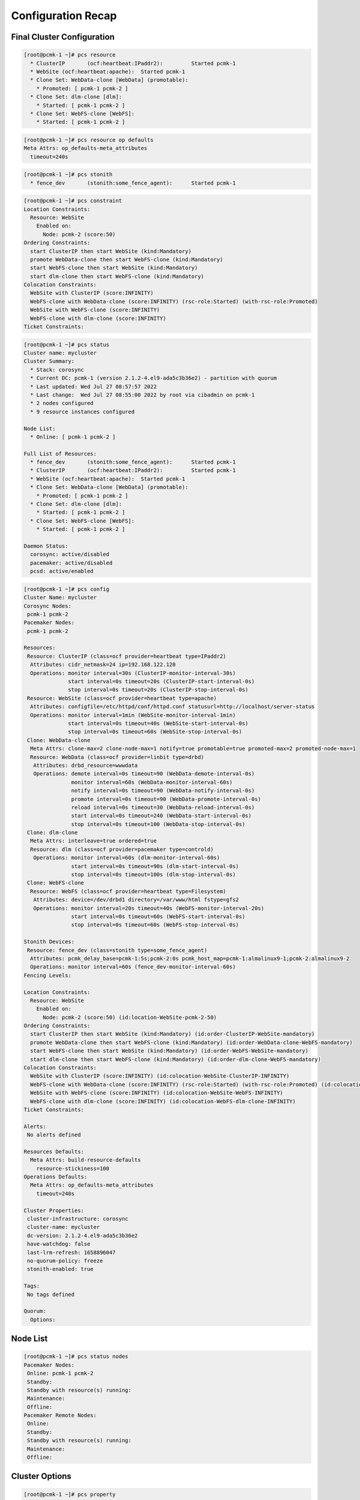 Configuration Recap
-------------------

Final Cluster Configuration
###########################

.. code-block:: none

    [root@pcmk-1 ~]# pcs resource
      * ClusterIP	(ocf:heartbeat:IPaddr2):	 Started pcmk-1
      * WebSite	(ocf:heartbeat:apache):	 Started pcmk-1
      * Clone Set: WebData-clone [WebData] (promotable):
        * Promoted: [ pcmk-1 pcmk-2 ]
      * Clone Set: dlm-clone [dlm]:
        * Started: [ pcmk-1 pcmk-2 ]
      * Clone Set: WebFS-clone [WebFS]:
        * Started: [ pcmk-1 pcmk-2 ]

.. code-block:: none

    [root@pcmk-1 ~]# pcs resource op defaults
    Meta Attrs: op_defaults-meta_attributes
      timeout=240s

.. code-block:: none

    [root@pcmk-1 ~]# pcs stonith
      * fence_dev	(stonith:some_fence_agent):	 Started pcmk-1

.. code-block:: none

    [root@pcmk-1 ~]# pcs constraint
    Location Constraints:
      Resource: WebSite
        Enabled on:
          Node: pcmk-2 (score:50)
    Ordering Constraints:
      start ClusterIP then start WebSite (kind:Mandatory)
      promote WebData-clone then start WebFS-clone (kind:Mandatory)
      start WebFS-clone then start WebSite (kind:Mandatory)
      start dlm-clone then start WebFS-clone (kind:Mandatory)
    Colocation Constraints:
      WebSite with ClusterIP (score:INFINITY)
      WebFS-clone with WebData-clone (score:INFINITY) (rsc-role:Started) (with-rsc-role:Promoted)
      WebSite with WebFS-clone (score:INFINITY)
      WebFS-clone with dlm-clone (score:INFINITY)
    Ticket Constraints:

.. code-block:: none

    [root@pcmk-1 ~]# pcs status
    Cluster name: mycluster
    Cluster Summary:
      * Stack: corosync
      * Current DC: pcmk-1 (version 2.1.2-4.el9-ada5c3b36e2) - partition with quorum
      * Last updated: Wed Jul 27 08:57:57 2022
      * Last change:  Wed Jul 27 08:55:00 2022 by root via cibadmin on pcmk-1
      * 2 nodes configured
      * 9 resource instances configured

    Node List:
      * Online: [ pcmk-1 pcmk-2 ]

    Full List of Resources:
      * fence_dev	(stonith:some_fence_agent):	 Started pcmk-1
      * ClusterIP	(ocf:heartbeat:IPaddr2):	 Started pcmk-1
      * WebSite	(ocf:heartbeat:apache):	 Started pcmk-1
      * Clone Set: WebData-clone [WebData] (promotable):
        * Promoted: [ pcmk-1 pcmk-2 ]
      * Clone Set: dlm-clone [dlm]:
        * Started: [ pcmk-1 pcmk-2 ]
      * Clone Set: WebFS-clone [WebFS]:
        * Started: [ pcmk-1 pcmk-2 ]

    Daemon Status:
      corosync: active/disabled
      pacemaker: active/disabled
      pcsd: active/enabled

.. code-block:: none

    [root@pcmk-1 ~]# pcs config
    Cluster Name: mycluster
    Corosync Nodes:
     pcmk-1 pcmk-2
    Pacemaker Nodes:
     pcmk-1 pcmk-2
    
    Resources:
     Resource: ClusterIP (class=ocf provider=heartbeat type=IPaddr2)
      Attributes: cidr_netmask=24 ip=192.168.122.120
      Operations: monitor interval=30s (ClusterIP-monitor-interval-30s)
                  start interval=0s timeout=20s (ClusterIP-start-interval-0s)
                  stop interval=0s timeout=20s (ClusterIP-stop-interval-0s)
     Resource: WebSite (class=ocf provider=heartbeat type=apache)
      Attributes: configfile=/etc/httpd/conf/httpd.conf statusurl=http://localhost/server-status
      Operations: monitor interval=1min (WebSite-monitor-interval-1min)
                  start interval=0s timeout=40s (WebSite-start-interval-0s)
                  stop interval=0s timeout=60s (WebSite-stop-interval-0s)
     Clone: WebData-clone
      Meta Attrs: clone-max=2 clone-node-max=1 notify=true promotable=true promoted-max=2 promoted-node-max=1
      Resource: WebData (class=ocf provider=linbit type=drbd)
       Attributes: drbd_resource=wwwdata
       Operations: demote interval=0s timeout=90 (WebData-demote-interval-0s)
                   monitor interval=60s (WebData-monitor-interval-60s)
                   notify interval=0s timeout=90 (WebData-notify-interval-0s)
                   promote interval=0s timeout=90 (WebData-promote-interval-0s)
                   reload interval=0s timeout=30 (WebData-reload-interval-0s)
                   start interval=0s timeout=240 (WebData-start-interval-0s)
                   stop interval=0s timeout=100 (WebData-stop-interval-0s)
     Clone: dlm-clone
      Meta Attrs: interleave=true ordered=true
      Resource: dlm (class=ocf provider=pacemaker type=controld)
       Operations: monitor interval=60s (dlm-monitor-interval-60s)
                   start interval=0s timeout=90s (dlm-start-interval-0s)
                   stop interval=0s timeout=100s (dlm-stop-interval-0s)
     Clone: WebFS-clone
      Resource: WebFS (class=ocf provider=heartbeat type=Filesystem)
       Attributes: device=/dev/drbd1 directory=/var/www/html fstype=gfs2
       Operations: monitor interval=20s timeout=40s (WebFS-monitor-interval-20s)
                   start interval=0s timeout=60s (WebFS-start-interval-0s)
                   stop interval=0s timeout=60s (WebFS-stop-interval-0s)
    
    Stonith Devices:
     Resource: fence_dev (class=stonith type=some_fence_agent)
      Attributes: pcmk_delay_base=pcmk-1:5s;pcmk-2:0s pcmk_host_map=pcmk-1:almalinux9-1;pcmk-2:almalinux9-2
      Operations: monitor interval=60s (fence_dev-monitor-interval-60s)
    Fencing Levels:
    
    Location Constraints:
      Resource: WebSite
        Enabled on:
          Node: pcmk-2 (score:50) (id:location-WebSite-pcmk-2-50)
    Ordering Constraints:
      start ClusterIP then start WebSite (kind:Mandatory) (id:order-ClusterIP-WebSite-mandatory)
      promote WebData-clone then start WebFS-clone (kind:Mandatory) (id:order-WebData-clone-WebFS-mandatory)
      start WebFS-clone then start WebSite (kind:Mandatory) (id:order-WebFS-WebSite-mandatory)
      start dlm-clone then start WebFS-clone (kind:Mandatory) (id:order-dlm-clone-WebFS-mandatory)
    Colocation Constraints:
      WebSite with ClusterIP (score:INFINITY) (id:colocation-WebSite-ClusterIP-INFINITY)
      WebFS-clone with WebData-clone (score:INFINITY) (rsc-role:Started) (with-rsc-role:Promoted) (id:colocation-WebFS-WebData-clone-INFINITY)
      WebSite with WebFS-clone (score:INFINITY) (id:colocation-WebSite-WebFS-INFINITY)
      WebFS-clone with dlm-clone (score:INFINITY) (id:colocation-WebFS-dlm-clone-INFINITY)
    Ticket Constraints:
    
    Alerts:
     No alerts defined
    
    Resources Defaults:
      Meta Attrs: build-resource-defaults
        resource-stickiness=100
    Operations Defaults:
      Meta Attrs: op_defaults-meta_attributes
        timeout=240s
    
    Cluster Properties:
     cluster-infrastructure: corosync
     cluster-name: mycluster
     dc-version: 2.1.2-4.el9-ada5c3b36e2
     have-watchdog: false
     last-lrm-refresh: 1658896047
     no-quorum-policy: freeze
     stonith-enabled: true
    
    Tags:
     No tags defined
    
    Quorum:
      Options:

Node List
#########

.. code-block:: none

    [root@pcmk-1 ~]# pcs status nodes
    Pacemaker Nodes:
     Online: pcmk-1 pcmk-2
     Standby:
     Standby with resource(s) running:
     Maintenance:
     Offline:
    Pacemaker Remote Nodes:
     Online:
     Standby:
     Standby with resource(s) running:
     Maintenance:
     Offline:

Cluster Options
###############

.. code-block:: none

    [root@pcmk-1 ~]# pcs property
    Cluster Properties:
     cluster-infrastructure: corosync
     cluster-name: mycluster
     dc-version: 2.1.2-4.el9-ada5c3b36e2
     have-watchdog: false
     no-quorum-policy: freeze
     stonith-enabled: true

The output shows cluster-wide configuration options, as well as some baseline-
level state information. The output includes:

* **cluster-infrastructure** - the cluster communications layer in use
* **cluster-name** - the cluster name chosen by the administrator when the cluster was created
* **dc-version** - the version (including upstream source-code hash) of Pacemaker
  used on the Designated Controller, which is the node elected to determine what
  actions are needed when events occur
* **have-watchdog** - whether watchdog integration is enabled; set
  automatically when SBD is enabled
* **stonith-enabled=true** - whether the cluster is allowed to use STONITH resources

.. NOTE::

    This command is equivalent to ``pcs property config``.

Resources
#########

Default Options
_______________

.. code-block:: none

    [root@pcmk-1 ~]# pcs resource defaults
    Meta Attrs: build-resource-defaults
      resource-stickiness=100

This shows cluster option defaults that apply to every resource that does not
explicitly set the option itself. Above:

* **resource-stickiness** - Specify how strongly a resource prefers to remain
  on its current node. Alternatively, you can view this as the level of
  aversion to moving healthy resources to other machines.

Fencing
_______

.. code-block:: none

    [root@pcmk-1 ~]# pcs stonith status
      * fence_dev	(stonith:some_fence_agent):	 Started pcmk-1
    [root@pcmk-1 ~]# pcs stonith config
     Resource: fence_dev (class=stonith type=some_fence_agent)
      Attributes: pcmk_delay_base=pcmk-1:5s;pcmk-2:0s pcmk_host_map=pcmk-1:almalinux9-1;pcmk-2:almalinux9-2
      Operations: monitor interval=60s (fence_dev-monitor-interval-60s)

Service Address
_______________

Users of the services provided by the cluster require an unchanging
address with which to access it.

.. code-block:: none

    [root@pcmk-1 ~]# pcs resource config ClusterIP
     Resource: ClusterIP (class=ocf provider=heartbeat type=IPaddr2)
      Attributes: cidr_netmask=24 ip=192.168.122.120
      Operations: monitor interval=30s (ClusterIP-monitor-interval-30s)
                  start interval=0s timeout=20s (ClusterIP-start-interval-0s)
                  stop interval=0s timeout=20s (ClusterIP-stop-interval-0s)

DRBD - Shared Storage
_____________________

Here, we define the DRBD service and specify which DRBD resource (from
/etc/drbd.d/\*.res) it should manage. We make it a promotable clone resource
and, in order to have an active/active setup, allow both instances to be
promoted at the same time. We also set the notify option so that the cluster
will tell DRBD agent when its peer changes state.

.. code-block:: none

    [root@pcmk-1 ~]# pcs resource config WebData-clone
     Clone: WebData-clone
      Meta Attrs: clone-max=2 clone-node-max=1 notify=true promotable=true promoted-max=2 promoted-node-max=1
      Resource: WebData (class=ocf provider=linbit type=drbd)
       Attributes: drbd_resource=wwwdata
       Operations: demote interval=0s timeout=90 (WebData-demote-interval-0s)
                   monitor interval=60s (WebData-monitor-interval-60s)
                   notify interval=0s timeout=90 (WebData-notify-interval-0s)
                   promote interval=0s timeout=90 (WebData-promote-interval-0s)
                   reload interval=0s timeout=30 (WebData-reload-interval-0s)
                   start interval=0s timeout=240 (WebData-start-interval-0s)
                   stop interval=0s timeout=100 (WebData-stop-interval-0s)
    [root@pcmk-1 ~]# pcs constraint ref WebData-clone
    Resource: WebData-clone
      colocation-WebFS-WebData-clone-INFINITY
      order-WebData-clone-WebFS-mandatory

Cluster Filesystem
__________________

The cluster filesystem ensures that files are read and written correctly.
We need to specify the block device (provided by DRBD), where we want it
mounted and that we are using GFS2. Again, it is a clone because it is
intended to be active on both nodes. The additional constraints ensure
that it can only be started on nodes with active DLM and DRBD instances.

.. code-block:: none

    [root@pcmk-1 ~]# pcs resource config WebFS-clone
     Clone: WebFS-clone
      Resource: WebFS (class=ocf provider=heartbeat type=Filesystem)
       Attributes: device=/dev/drbd1 directory=/var/www/html fstype=gfs2
       Operations: monitor interval=20s timeout=40s (WebFS-monitor-interval-20s)
                   start interval=0s timeout=60s (WebFS-start-interval-0s)
                   stop interval=0s timeout=60s (WebFS-stop-interval-0s)
    [root@pcmk-1 ~]# pcs constraint ref WebFS-clone
    Resource: WebFS-clone
      colocation-WebFS-WebData-clone-INFINITY
      colocation-WebSite-WebFS-INFINITY
      colocation-WebFS-dlm-clone-INFINITY
      order-WebData-clone-WebFS-mandatory
      order-WebFS-WebSite-mandatory
      order-dlm-clone-WebFS-mandatory

Apache
______

Lastly, we have the actual service, Apache. We need only tell the cluster
where to find its main configuration file and restrict it to running on
a node that has the required filesystem mounted and the IP address active.

.. code-block:: none

    [root@pcmk-1 ~]# pcs resource config WebSite
     Resource: WebSite (class=ocf provider=heartbeat type=apache)
      Attributes: configfile=/etc/httpd/conf/httpd.conf statusurl=http://localhost/server-status
      Operations: monitor interval=1min (WebSite-monitor-interval-1min)
                  start interval=0s timeout=40s (WebSite-start-interval-0s)
                  stop interval=0s timeout=60s (WebSite-stop-interval-0s)
    [root@pcmk-1 ~]# pcs constraint ref WebSite
    Resource: WebSite
      colocation-WebSite-ClusterIP-INFINITY
      colocation-WebSite-WebFS-INFINITY
      location-WebSite-pcmk-2-50
      order-ClusterIP-WebSite-mandatory
      order-WebFS-WebSite-mandatory
